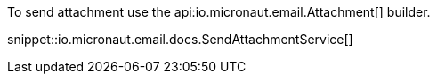 To send attachment use the api:io.micronaut.email.Attachment[] builder.

snippet::io.micronaut.email.docs.SendAttachmentService[]